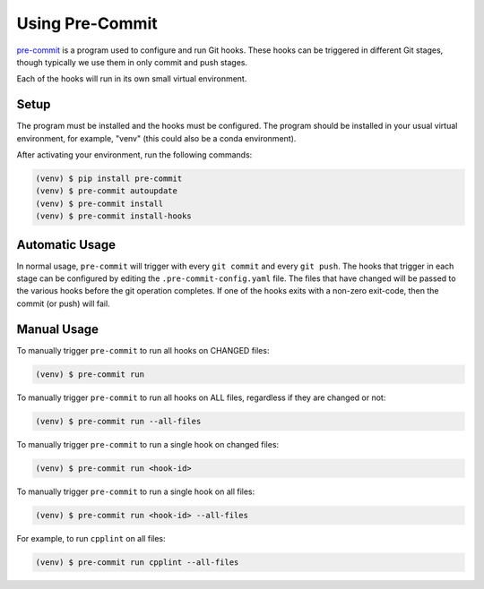 ==================
 Using Pre-Commit
==================

`pre-commit`_ is a program used to configure and run Git hooks. These
hooks can be triggered in different Git stages, though typically we use
them in only commit and push stages.

Each of the hooks will run in its own small virtual environment.

.. _pre-commit: https://pre-commit.com


Setup
-----

The program must be installed and the hooks must be configured. The
program should be installed in your usual virtual environment, for
example, "venv" (this could also be a conda environment).

After activating your environment, run the following commands:

.. code-block:: bash

    (venv) $ pip install pre-commit
    (venv) $ pre-commit autoupdate
    (venv) $ pre-commit install
    (venv) $ pre-commit install-hooks


Automatic Usage
---------------

In normal usage, ``pre-commit`` will trigger with every ``git commit``
and every ``git push``. The hooks that trigger in each stage can be
configured by editing the ``.pre-commit-config.yaml`` file. The files
that have changed will be passed to the various hooks before the git
operation completes. If one of the hooks exits with a non-zero
exit-code, then the commit (or push) will fail.

Manual Usage
------------

To manually trigger ``pre-commit`` to run all hooks on CHANGED files:

.. code-block:: bash

    (venv) $ pre-commit run

To manually trigger ``pre-commit`` to run all hooks on ALL files,
regardless if they are changed or not:

.. code-block:: bash

    (venv) $ pre-commit run --all-files

To manually trigger ``pre-commit`` to run a single hook on changed files:

.. code-block:: bash

    (venv) $ pre-commit run <hook-id>

To manually trigger ``pre-commit`` to run a single hook on all files:

.. code-block:: bash

    (venv) $ pre-commit run <hook-id> --all-files

For example, to run ``cpplint`` on all files:

.. code-block:: bash

    (venv) $ pre-commit run cpplint --all-files
